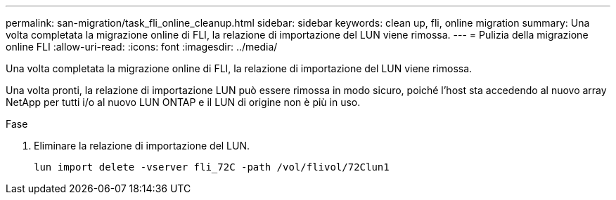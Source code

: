---
permalink: san-migration/task_fli_online_cleanup.html 
sidebar: sidebar 
keywords: clean up, fli, online migration 
summary: Una volta completata la migrazione online di FLI, la relazione di importazione del LUN viene rimossa. 
---
= Pulizia della migrazione online FLI
:allow-uri-read: 
:icons: font
:imagesdir: ../media/


[role="lead"]
Una volta completata la migrazione online di FLI, la relazione di importazione del LUN viene rimossa.

Una volta pronti, la relazione di importazione LUN può essere rimossa in modo sicuro, poiché l'host sta accedendo al nuovo array NetApp per tutti i/o al nuovo LUN ONTAP e il LUN di origine non è più in uso.

.Fase
. Eliminare la relazione di importazione del LUN.
+
[listing]
----
lun import delete -vserver fli_72C -path /vol/flivol/72Clun1
----

